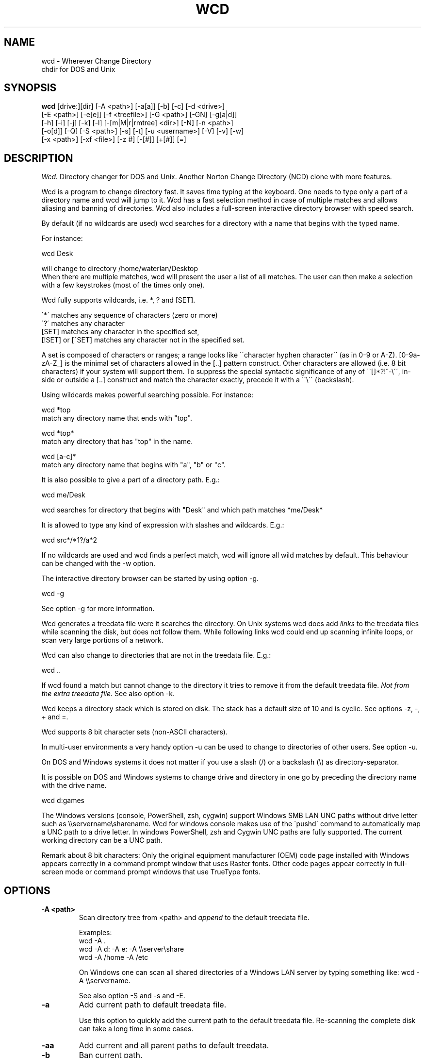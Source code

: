 .PU
.TH WCD 1 local
.SH NAME
wcd - Wherever Change Directory
.br
chdir for DOS and Unix
.SH SYNOPSIS
.B wcd
[drive:][dir] [-A <path>] [-a[a]] [-b] [-c] [-d <drive>]
.br
[-E <path>] [-e[e]] [-f <treefile>] [-G <path>] [-GN] [-g[a|d]]
.br
[-h] [-i] [-j] [-k] [-l] [-[m|M|r|rmtree] <dir>] [-N] [-n <path>]
.br
[-o[d]] [-Q] [-S <path>] [-s] [-t] [-u <username>] [-V] [-v] [-w]
.br
[-x <path>] [-xf <file>] [-z #] [-[#]] [+[#]] [=]
.br
.SH DESCRIPTION
.I Wcd.
Directory changer for DOS and Unix.
Another Norton Change Directory (NCD) clone with more features.

Wcd is a program to change directory fast. It saves time typing at the
keyboard. One needs to type only a part of a directory name and wcd will jump
to it. Wcd has a fast selection method in case of multiple matches and
allows aliasing and banning of directories. Wcd also includes a full-screen
interactive directory browser with speed search.

By default (if no wildcards are used) wcd searches for a directory with a name
that begins with the typed name.

For instance:

   wcd Desk

will change to directory /home/waterlan/Desktop
.br
When there are multiple matches, wcd will present the user a list
of all matches. The user can then make a selection with a few keystrokes
(most of the times only one).

Wcd fully supports wildcards, i.e. *, ? and [SET].

\`*\' matches any sequence of characters (zero or more)
.br
\`?\' matches any character
.br
[SET] matches any character in the specified set,
.br
[!SET] or [^SET] matches any character not in the specified set.

A set is composed of characters or ranges; a range looks like \`\`character
hyphen character\'\' (as in 0-9 or A-Z).  [0-9a-zA-Z_] is the minimal set of
characters allowed in the [..] pattern construct.  Other characters are
allowed (i.e. 8 bit characters) if your system will support them.
To suppress the special syntactic significance of any of \`\`[]*?!^-\\\'\', in-
side or outside a [..] construct and match the character exactly, precede
it with a \`\`\\\'\' (backslash).


Using wildcards makes powerful searching possible. For instance:

   wcd *top
.br
match any directory name that ends with "top".


   wcd *top*
.br
match any directory that has "top" in the name.

   wcd [a-c]*
.br
match any directory name that begins with "a", "b" or "c".

It is also possible to give a part of a directory path.
E.g.:

   wcd me/Desk

wcd searches for directory that begins with "Desk" and which path matches
*me/Desk*

It is allowed to type any kind of expression with slashes
and wildcards. E.g.:

   wcd src*/*1?/a*2

If no wildcards are used and wcd finds a perfect match, wcd will ignore
all wild matches by default. This behaviour can be changed with the -w option.

The interactive directory browser can be started by using option -g.

   wcd -g

See option -g for more information.

Wcd generates a treedata file were it searches the directory.
On Unix systems wcd does add
.I links
to the treedata files while scanning the disk, but does not follow them.  While
following links wcd could end up scanning infinite loops, or scan very large
portions of a network.

Wcd can also change to directories that are not in the treedata file. E.g.:

   wcd ..

If wcd found a match but cannot change to the directory it tries to remove it
from the default treedata file.
.I Not from the extra treedata file.
See also option -k.

Wcd keeps a directory stack which is stored on disk. The stack has a default
size of 10 and is cyclic. See options -z, -, + and =.

Wcd supports 8 bit character sets (non-ASCII characters).

In multi-user environments a very handy option -u can be used to
change to directories of other users. See option -u.

On DOS and Windows systems it does not matter if you use a slash (/) or
a backslash (\\) as directory-separator.

It is possible on DOS and Windows systems to change drive and directory
in one go by preceding the directory name with the drive name.

   wcd d:games

The Windows versions (console, PowerShell, zsh, cygwin) support Windows SMB LAN
UNC paths without drive letter such as \\\\servername\\sharename. Wcd for
windows console makes use of the \'pushd\' command to automatically map a UNC
path to a drive letter. In windows PowerShell, zsh and Cygwin UNC paths are
fully supported. The current working directory can be a UNC path.

Remark about 8 bit characters: Only the original equipment manufacturer (OEM)
code page installed with Windows appears correctly in a command prompt window
that uses Raster fonts. Other code pages appear correctly in full-screen mode
or command prompt windows that use TrueType fonts.

.SH OPTIONS
.TP
.B \-A <path>
Scan directory tree from <path> and \fIappend\fP to the default treedata file.

    Examples:
    wcd -A .
    wcd -A d: -A e: -A \\\\server\\share
    wcd -A /home -A /etc

On Windows one can scan all shared directories
of a Windows LAN server by typing something like:
wcd -A \\\\servername.

See also option -S and -s and -E.

.TP
.B \-a
Add current path to default treedata file.

Use this option to quickly add the current path
to the default treedata file. Re-scanning the complete disk can
take a long time in some cases.
.TP
.B \-aa
Add current and all parent paths to default treedata.
.TP
.B \-b
Ban current path.

Wcd places the current path in the ban file. This means that wcd
ignores all
matches of this directory and its sub directories.

The ban file can be edited with a text editor. Use of wildcards
are supported and it is matched against absolute path.

Banned paths are not excluded from scanning the disk.
To do that use option -xf.
.TP
.B \-c
direct CD mode

By default
.I wcd
works as follows:
.br
 1. Try to find a match in the treedata file(s)
.br
 2. If no match, try to open the directory you typed.

 In direct CD mode
.I wcd
works in reversed order.
.br
 1. Try to open the directory you typed.
.br
 2. If not, try to find a match in the treedata file(s).
.TP
.B \-d <drive>
Set drive for stack and go file (DOS only).

The stack file and the go-script
are by default stored on drive c: if environment variable
HOME is not set. Use this option if drive
C: is a read-only drive.
This option must be used in front of the stack options -, + and =.
.TP
.B \-E <path>
Scan directory tree from <path> and append to Extra treedata file.

See also options -A and -S.
.TP
.B \-e
Add current path to extra treedata file.

Use this option to quickly add the current path
to the extra treedata file.
.TP
.B \-ee
Add current and all parent paths to extra treedata file.
.TP
.B \-f <filename>
Read treedata file <filename>. Don't read the default treedata file.
.TP
.B \+f <filename>
Read treedata file <filename> in addition to the default treedata file.
.TP
.B \-G <path>
Set directory path of go-script.

.TP
.B \-GN
Don\'t create go-script.

This option can be used in combination with the option
.I -j
if one doesn\'t want wcd to create a go-script.

.TP
.B \-g
Graphical interface (only in version with curses interface).

Wcd starts a textual curses based \`graphical\' interface.
The user can select a directory via a full-screen
interactive directory browser. It has a Vi(m) like
navigation and search method.

If no search string is given wcd presents the whole
tree which is in the default treedata file and the extra
treedata files.

If a search string is given the match list is presented
as a graphical tree.

.TP
.B \-ga
Graphical interface with alternative way of navigating. With
this option one can\'t jump to unrelated directories.

.TP
.B \-gd
Dump the treedata files as a tree to stdout.

.TP
.B \-i
Ignore case.
Dos and Windows versions of
.I wcd
ignore case by default. Unix versions regard case by default.

.TP
.B \+i
Regard case.
See also option -i.

.TP
.B \-j
just go mode

In this mode wcd will not present a list when there is
more than one directory that matches the given directory.
Wcd will just change to the first option. When wcd is
invoked again with the same arguments it will change
to the next option, and so on.

Wcd will print the directory to go to to stdout.
So a different installation method can be used.
One could make the following function for bash or ksh:

function wcd()
.br
{
.br
  cd "\`$HOME/bin/wcd.exe -j $*\`"
.br
}

On windows systems, if one is running 4NT shell, one could
make the following alias:

alias wcd \`cd %@execstr[wcdwin32.exe -z 0 -j %1]\`

This method eliminates the need of the go-script, so one can
use option
.I -GN
in combination with -j.

.TP
.B \-K
Colors.

Use colors in graphical mode.

.TP
.B \-k
Keep paths.

Keep paths in treedata when wcd cannot change to them.
The default behaviour of wcd is that it tries to remove
paths from the treedata when wcd cannot change to them.
With this option this behaviour is turned off.
.TP
.B \-l
aLias current path.

Wcd places the current path and the alias in the alias file.
Aliases are case sensitive.
.TP
.B \-M <dir>
Make directory and add to extra treedata file.

.TP
.B \-m <dir>
Make directory and add to treedata file.

.TP
.B \-N
Use numbers instead of letters.

Wcd with a conio or curses based interface (see section INTERFACE)
presents a match list default numbered with letters.  When the -N
option is used the match list is numbered with numbers.
Regardless of the -N option one can type a
letter or numbers to make a selection from the list of matches.

.TP
.B \-n <path>
Read relative treedata file (Unix: <path>/.rtdata.wcd,  DOS: <path>\\rtdata.wcd),
do not read the default treedata file. If <path> is a file, wcd will add
<path> instead of <path>/.rtdata.wcd or <path>\\rtdata.wcd.
See also option +S.

Example:
.br
suppose another system has been NFS mounted
to mount point /mnt/network


      wcd -n /mnt/network src

Wcd now opens file /mnt/network/.rtdata.wcd
The file contains the paths relative from that point.

The relative treedata file should already have been created
using the wcd +S option.

.TP
.B \+n <path>
Read relative treedata file in addition to the default treedata file. See option -n.

.TP
.B \-o
Use stdin/stdout interface.

When for some kind of reason the conio or curses interface
of wcd doesn\'t work one can fall back to the stdin/stdout interface
of wcd by using the -o option.

.TP
.B \-od
Dump all matches to stdout.

.TP
.B \-Q
Quieter operation.

Printing of the final match is suppressed.
.TP
.B \-r <dir>
Remove directory and remove from treedata file.

If the directory is empty,
.I wcd
will remove it, and try to remove it from the treedata file.

.TP
.B \-rmtree <dir>
Recursively remove directory and remove from treedata file.

Wcd will remove the directory and all it\'s sub directories
and files, and remove the directories from the treedata file.

.TP
.B \-S <path>
Scan directory tree from <path> and \fIoverwrite\fP the default treedata file.

    Examples:
    wcd -S c:/
    wcd -S /

See also options -A, -s and -E. Together with option -A you can create a default treedata file of your choice.

    wcd -S c: -A d: -A \\\\server\\share
    wcd -S /home -A /etc -A /usr

With the Windows versions one can scan all shared directories
of a Windows LAN server by typing something like:
wcd -S \\\\servername.

.TP
.B \+S <path>
Scan disk from a certain path. Make
.I relative
treedata file.

Scan disk from path <path> and place relative paths
in a relative treedata file.
This file is used by the -n and +n options of wcd. E.g.
wcd -n <path> src
.TP
.B \-s
(re)Scan disk from your $HOME directory.

This is the default scanning mode.
.I Wcd
for DOS or Windows scans
the current disk from root \\ or from %HOME% if HOME is set.
The existing default treedata file is overwritten.

.TP
.B \-t
Do not strip tmp mount dir /tmp_mnt (Unix only)

Wcd strips by default /tmp_mnt/ from the match. Directory /tmp_mnt
is used by the automounter. This behaviour can be turned off with the
-t option.

.TP
.B \-u <username>
Read default treedata file of user <username>, do not read
your own default treedata file.

Wcd now scans the treedata file of another
.I user
.
On Unix the base directory for user home directores is assumed
to be
.I /home
, so wcd tries to scan /home/<username>/.treedata.wcd.
On DOS/Windows the base directory for user home directores is assumed
to be
.I \\\\\\\\users
, so wcd tries to scan \\\\users\\<username>\\treedata.wcd.

One can define a different base directory with environment variable WCDUSERSHOME.
See section ENVIRONMENT.

.TP
.B \+u <username>
Read default treedata file of user <username> in addition to your own treedata file.

.TP
.B \-V
verbose operation.

With this option
.I wcd
prints all filters, bans and excludes.
.TP
.B \-v
Print version info.


.TP
.B \-w
Wild matching only.

Treat all matches as wild matches.
.TP
.B \-x <path>
Exclude <path> from scanning.

When this option is used wcd will exclude <path> and all its
subdirectories when wcd is scanning a disk. Wildcards are
supported and matched against absolute paths. Option
-x can be used multiple times.

  wcd -x <path1> -x <path2> -s

Option -x must be used in front of any scan option (-s, -S, +S, -A, -E).

On DOS/Windows systems one must specify the drive letter
depending on if enviroment variable HOME or WCDHOME is set.
If HOME or WCDHOME is set one needs to specify the drive letter. Example:

  wcd -x c:/temp -S c:

Otherwise don\'t specify drive letter.

  wcd -x /temp -s

.TP
.B \-xf <file>
Exclude all paths listed in <file> from scanning.

When this option is used wcd will exclude all paths listed in
<file> and all their
subdirectories when wcd is scanning a disk. Wildcards are supported
and they are matched against absolute paths; one path per line.
Be aware that wcd will not ignore leading or trailing blanks on a line,
because they are legal characters in a directory name.
Option -xf can be used multiple times. When one wants to exclude all
banned paths from scanning one can do the following (example
for wcd on unix):

  wcd -xf ~/.ban.wcd -s

Wildcards are supported. For instance to exclude all your CVS directories
with cvs administrative files add a line with:
.br
*/CVS
.br

Option -xf must be used in front of any scan option (-s, -S, +S, -A, -E).
.TP
.B \-z #
Set maximum stack size.

The default size of the stack is 10. Stack operation can
be turned off by setting the size to 0.
This option must be used in front of any other stack option (-,+,=).
Otherwise the size of the stack will be set back to the
default 10. A correct command is:

  wcd -z 50 -

The new stack size will be 50, wcd will go one directory back.
A wrong command is:

  wcd - -z 50

Wcd goes one directory back, the stack gets the default size
10. \'-z 50\' is ignored.

Add this option as the first option to your wcd alias or function.
E.g. for the bash this would be:

function wcd
.br
{
.br
   wcd.exe -z 50 $*
.br
   . $HOME/bin/wcd.go
.br
}

.TP
.B \-[#]
Push dir [ # times ].

Go back a directory. \'wcd -\' goes one directory back. To go
more directories back add a number to it. E.g. wcd -3
The stack is cyclic.
.TP
.B \+[#]
Pop dir [ # times ].

Go forward a directory. \'wcd +\' goes one directory forward. To go
more directories forward add a number to it. E.g. wcd +2
The stack is cyclic.
.TP
.B \=
Show stack.

Use this option if don\'t know anymore how many times to push or pop.
The stack is printed and you can choose a number. The current place
in the stack is marked with an asterisk \'*\'.

.SH "INTERFACE"

Wcd has three different interfaces to choose from a list of matches.
The interface can be chosen at compile time.

The first interface uses plain
.I stdin/stdout.
A numbered list is printed in the terminal. The user has to
choose from the list by typing a number followed by <Enter>.
This interface does not
provide scroll back functionality in case of a long list.
The scroll back capability of the terminal/console has to be used.
It is very small and portable.

The second interface is built with the
.I conio
library. It provides a builtin scroll back capability.
The user is presented a list numbered with letters.
Choosing from a list can be done by pressing just one letter.
This interface is fast because it saves keystrokes.
If possible the screen will be restored after exiting.
One who prefers to type numbers can use the -N option.
This interface is meant for DOS systems.

The third interface is built with the
.I curses
library. It is similar to the conio interface.
The curses version of wcd has also an additional
.I graphical
interface.
It lets the user select a directory via a full-screen
interactive directory browser. It has a Vi(m) like
navigation and search method. It can be activated with
option -g.
This interface is portable to DOS, Windows and Unix.

By using the -o option one can always fall back to
the stdin/stdout interface.


.SH "INSTALLATION"

The current working directory of a
.B Bourne-like or C shell
can only be changed by the builtin cd command. Therefore the program is always
called by a function or alias. The function or alias sources a shell script
(go-script) which is generated by the wcd program. Wcd can only work after
the function or alias is defined.

.TP 4
.B Bourne-like shells:

Korn Shell (ksh, pdksh), Bourne Again Shell (bash), Z shell (zsh), ash, ...

Add the following function to a startup file of your shell. For instance in:
$HOME/.kshrc (ksh), $HOME/.bashrc (bash), $HOME/.zshenv (zsh)

function wcd
.br
{
.br
   <PREFIX>/bin/wcd.exe $*
.br
   . $HOME/bin/wcd.go
.br
}

Replace <PREFIX> with the prefix used during package installation.
Start a new shell

.TP 4
.B C Shell (csh):


Add the following alias to your $HOME/.cshrc file.

alias wcd "<PREFIX>/bin/wcd.exe \\!* ; source $HOME/bin/wcd.go"

Replace <PREFIX> with the prefix used during package installation.
Start a new C Shell

.SS "INSTALLATION WIN32 CONSOLE VERSION"

In a Windows NT/XP/Vista console (Command prompt) a win32-program cannot
change the current work directory (although a DOS-program can).
That is why wcd generates a batch script (wcdgo.bat)
which must be executed in the current shell.

.TP 4
.I Windows VISTA

In a Windows VISTA command prompt you may have limited access to directories.
To get access to more directories you need administrator rights. You can get a
command prompt with administrator rights if you right click on the command
prompt icon and select \`Run as administrator\'.

.SS "INSTALLATION WINDOWS POWERSHELL VERSION"

Add the following function to your PowerShell user profile.
The location of this profile is stored in the $profile variable.
It is required that environment variable HOME or WCDHOME is
defined.

function wcd
.br
{
.br
   <PREFIX>\\bin\\wcdwin32psh.exe $args
.br
   & $env:HOME\\wcdgo.ps1
.br
}

Replace <PREFIX> with the prefix used during package installation.
Start a new PowerShell

Wcd for PowerShell supports only the file system provider. No other providers.

.SS "INSTALLATION OS/2 CONSOLE VERSION"

In a OS/2 console an os2-program cannot
change the current work directory.
That is why wcd generates a command script (wcdgo.cmd)
which must be executed in the current shell.


There is more information about wcd installation in the wcd package.

.SH "ENVIRONMENT"


.TP 4
.I HOME and WCDHOME
Wcd uses environment variable HOME to determine where to store its files. See
also section FILES.  Environment variable WCDHOME overrides HOME. If both HOME
and WCDHOME are set, WCDHOME will be used instead of HOME.

For the Unix, Cygwin, Windows PowerShell and Windows ZSH version it is required
that HOME or WCDHOME is set. For the other versions of wcd the use of these
variables is optional.

.TP 4
.I TERMINFO
If  the  environment variable TERMINFO is defined, wcd
with ncurses interface checks for a local terminal definition
before checking in the standard place. This is useful if
terminal definitions are not on a standard place. Often
used standard places are \%/usr/lib/terminfo and \%/usr/share/terminfo.

.TP 4
.I PDC_RESTORE_SCREEN
Wcd with PDCurses interface recognizes the environment variable
PDC_RESTORE_SCREEN.  If this environment variable is set, PDCurses will take a
copy of the contents of the screen at the time that wcd is started; when
wcd exits, the screen will be restored. One can set this variable
e.g. in AUTOEXEC.BAT. Example:
.br

   set PDC_RESTORE_SCREEN=1

For Cygwin this would be \'export PDC_RESTORE_SCREEN=1\'.

Windows allows only a small buffer to be saved. So it is not always possible to
restore everything. Some garbage data may be printed in the console after
wcd exists if you have set a large buffer width.

.TP 4
.I SHELL
Printing of #!$SHELL on the first line of the go-script for Bourne-like or C shell
is needed for 8 bit characters. Some shells otherwise think that the go-script is a binary file
and will not source it. In Cygwin bash one may need to define $SHELL with an \'export\' command,
otherwise wcd can\'t read the variable.

.TP 4
.I BASH
Wcd for DOS bash uses $BASH instead of $SHELL, because $SHELL point to the DOS command shell.
One may need to define $BASH with an \'export\' command, otherwise wcd can\'t read the variable.

.TP 4
.I WCDFILTER
Specify filters with environment variable WCDFILTER.  All directories that
don\'t match the filter(s) are ignored.  A list can be specified by separating
filters with colons (:) on Unix/Cygwin and semicolons (;) on DOS/Windows systems
(Similar as specifying the PATH variable). Filters are case sensitive on Unix
and case insensitive on DOS/Windows.

Example Unix:
export WCDFILTER=projects:doc

Example DOS/Windows:
set WCDFILTER=projects;doc


.TP 4
.I WCDBAN
The paths specified with environment WCDBAN will be banned by wcd. See also option
-b. Specify a list of paths separated by colons on Unix/Cygwin and semicolons on DOS/Windows.

.TP 4
.I WCDEXCLUDE
The paths specified with environment WCDEXCLUDE will be excluded by wcd. See also options
-x and -xf. Specify a list of paths separated by colons on Unix/Cygwin and semicolons on DOS/Windows.

Example Unix:
export WCDEXCLUDE=/dev:/tmp:*CVS

Example DOS/Windows:
set WCDEXCLUDE=*/windows;*/temp;*CVS

.TP 4
.I WCDUSERSHOME
With this variable one can set the base directory where the users home directories are.
If this variable is not set wcd will assume /home on Unix, and \\\\users on DOS/Windows.
This variable is used to scan treedata files of other users. See also options -u an +u.

.PP
In verbose mode wcd will print all filters, bans and excludes. See option -V.


.SH "LOCALIZATION"


.TP 4
.I LANG
The primary language is selected with the environment variable LANG. The LANG
variable consists out of several parts.  The first part is in small letters the
language code. The second is optional and is the country code in capital
letters, preceded with an underscore. There is also an optional third part:
character set, preceded with a dot.

Examples:

set LANG=nl        (Dutch)
.br
set LANG=nl_NL     (Dutch, The Netherlands)
.br
set LANG=nl_BE     (Dutch, Belgium)
.br
set LANG=es_ES     (Spanish, Spain)

For a complete list of language and country codes see the gettext manual:
.br
.nf
http://www.gnu.org/software/gettext/manual/gettext.html#Language-Codes

.fi
On Unix systems you can use to command \`locale\' to get locale specific
information.

.TP 4
.I LANGUAGE
With the LANGUAGE environment variable you can specify a priority list of
languages, separated by colons. Gettext gives preference to LANGUAGE over LANG.
Example, first Dutch and then German: \%LANGUAGE=nl:de
See also the gettext manual:
.br
.nf
http://www.gnu.org/software/gettext/manual/gettext.html#The-LANGUAGE-variable
.fi

If you select a language which is not available you will get the standard
English messages.

.TP 4
.I WCDLOCALEDIR
With the environment variable WCDLOCALEDIR the LOCALEDIR used during
compilation and installation of wcd can be overruled. LOCALEDIR is used
by wcd with native language support to find the language files. The GNU
default value is \%/usr/local/share/locale. By typing \`wcd -v\' wcd will
print the LOCALEDIR that is used.

If you have installed wcd in a different directory than the default
directory you may need to set the environment variable WCDLOCALEDIR
to point to the locale directory.

Example:

set WCDLOCALEDIR=c:/my_prefix/share/locale

.TP 4
.I LC_COLLATE
When there are multiple directory matches wcd presents a sorted list.
The sorting depends on the locale settings. If the environment LANG
has been set the matches are sorted like dictionaries or phone
books are sorted in that language. For instance dots and dashes
are ignored, or letters e with and without accent are equal, or
upper and lower case is ignored.

The sorting gives preference to environment variable LC_COLLATE over
LANG. If you make LC_COLLATE equal to "C" or "POSIX", locale sorting is
turned off. For instance if you want Dutch language, but not Dutch
sorting, you can do something like this:

set LANG=nl_NL
.br
set LC_COLLATE=C

.SH FILES

.TP 4
.I wcd.exe
The program. Do not rename it to \'wcd\' on Unix systems. In a Bourne-like or C
shell the program is always called by a function or alias, because the
current working directory of a Bourne-like or C shell can only be changed by
the builtin cd command. See also section INSTALLATION.

.TP 4
.I default treedata file
DOS: \\treedata.wcd or %HOME%\\treedata.wcd
.br
UNIX: $HOME/.treedata.wcd
.br

This is the default treedata file where wcd searches for matches.
If it is not readable wcd will create a new one.

.TP 4
.I extra treedata file
DOS: \\extra.wcd or %HOME%\\extra.wcd
.br
UNIX: $HOME/.extra.wcd
.br

An optional extra treedata file. If it exists and is readable wcd
will try to find matches in this file also.

.TP 4
.I ban file
DOS: \\ban.wcd or %HOME%\\ban.wcd
.br
UNIX: $HOME/.ban.wcd
.br

In this optional file wcd places banned paths. See option -b.
Wildcards are supported.

.TP 4
.I alias file
DOS: \\alias.wcd or %HOME%\\alias.wcd
.br
UNIX: $HOME/.alias.wcd
.br

Optional file with wcd aliases. See option -l.

.TP 4
.I stack file
DOS: c:\\stack.wcd or %HOME%\\stack.wcd
.br
UNIX: $HOME/.stack.wcd
.br

In this file wcd stores it\'s stack. The drive-letter can be
changed with the -d option.

.TP 4
.I go-script
DOS BASH: c:\\wcd.go or %HOME%\\wcd.go
.br
WIN32 CONSOLE: c:\\wcdgo.bat or %HOME%\\wcdgo.bat
.br
WINDOWS POWERSHELL: $env:HOME\\wcdgo.ps1
.br
WIN32 ZSH: %HOME%\\wcd.go
.br
OS/2 CONSOLE: c:\\wcdgo.cmd or %HOME%\\wcdgo.cmd
.br
UNIX: $HOME/bin/wcd.go
.br

This is the shell script which wcd.exe creates each time.
It is sourced via a function or an alias. The
drive-letter can be changed with the -d option.
For history reasons it is placed by default in ~/bin
on Unix systems.
The directory of this file can be changed with the
option -G.

.TP 4
.I relative treedata file
DOS: <path>\\rtdata.wcd
.br
UNIX: <path>/.rtdata.wcd
.br

Text file with relative paths from <path>. See options +S, -n and +n.

.PP
The win32 console version of wcd behaves as the DOS version.
The Cygwin version of wcd behaves as the UNIX version.

.PP
All .wcd files are text files. They can be edited with a
text-editor.

.PP
If the environment variable
.I WCDHOME
is set wcd will use WCDHOME instead of HOME.

.SH "AUTHOR"

Erwin Waterlander,
.br
waterlan@xs4all.nl
.br
http://www.xs4all.nl/~waterlan/

.SH "SEE ALSO"
.BR ksh "(1), " csh "(1), " bash "(1), " zsh "(1), " ncurses "(1), " locale "(1)"
